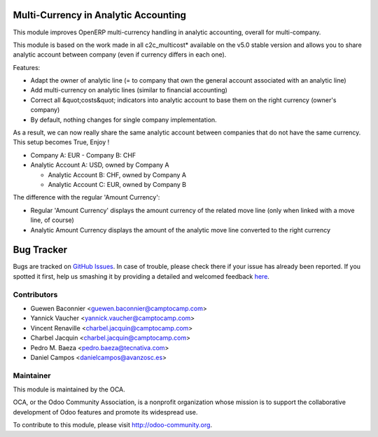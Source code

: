 .. image:: https://img.shields.io/badge/licence-AGPL--3-blue.svg
    :alt: License: AGPL-3

Multi-Currency in Analytic Accounting
=====================================


This module improves OpenERP multi-currency handling in analytic
accounting, overall for multi-company.

This module is based on the work made in all c2c_multicost* available on
the v5.0 stable version and allows you to share analytic account between
company (even if currency differs in each one).

Features:

* Adapt the owner of analytic line (= to company that own the general
  account associated with an analytic line)

* Add multi-currency on analytic lines (similar to financial accounting)

* Correct all &quot;costs&quot; indicators into analytic account to base them on
  the right currency (owner's company)

* By default, nothing changes for single company implementation.

As a result, we can now really share the same analytic account between
companies that do not have the same currency. This setup becomes True,
Enjoy !

* Company A: EUR - Company B: CHF

* Analytic Account A: USD, owned by Company A

  - Analytic Account B: CHF, owned by Company A

  - Analytic Account C: EUR, owned by Company B


The difference with the regular 'Amount Currency':

* Regular 'Amount Currency' displays the amount currency of the related
  move line (only when linked with a move line, of course)
* Analytic Amount Currency displays the amount of the analytic move line
  converted to the right currency


Bug Tracker
===========

Bugs are tracked on `GitHub Issues <https://github.com/OCA/account-analytic/issues>`_.
In case of trouble, please check there if your issue has already been reported.
If you spotted it first, help us smashing it by providing a detailed and
welcomed feedback `here <https://github.com/OCA/account-analytic/issues/new>`_.


Contributors
------------
* Guewen Baconnier <guewen.baconnier@camptocamp.com>
* Yannick Vaucher <yannick.vaucher@camptocamp.com>
* Vincent Renaville <charbel.jacquin@camptocamp.com>
* Charbel Jacquin <charbel.jacquin@camptocamp.com>
* Pedro M. Baeza <pedro.baeza@tecnativa.com>
* Daniel Campos <danielcampos@avanzosc.es>

Maintainer
----------

.. image:: https://odoo-community.org/logo.png
   :alt: Odoo Community Association
   :target: https://odoo-community.org

This module is maintained by the OCA.

OCA, or the Odoo Community Association, is a nonprofit organization whose
mission is to support the collaborative development of Odoo features and
promote its widespread use.

To contribute to this module, please visit http://odoo-community.org.
